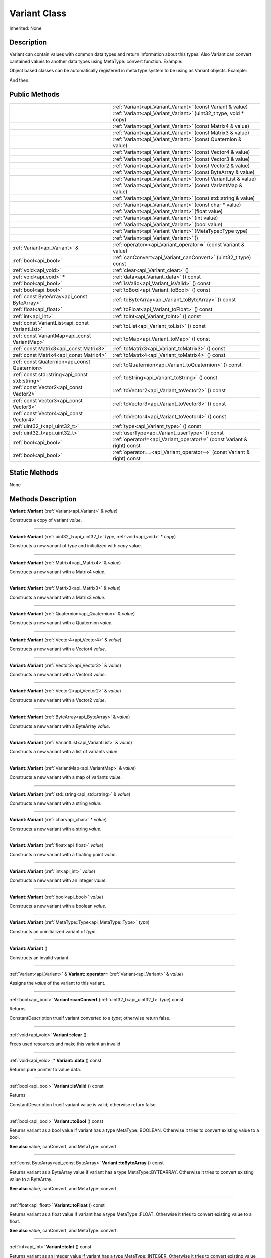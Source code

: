 .. _api_Variant:
Variant Class
================

Inherited: None

.. _api_Variant_description:
Description
-----------

Variant can contain values with common data types and return information about this types. Also Variant can convert cantained values to another data types using MetaType::convert function. Example:

Object based classes can be automatically registered in meta type system to be using as Variant objects. Example:

And then:



.. _api_Variant_public:
Public Methods
--------------

+-------------------------------------------------+-------------------------------------------------------------------------+
|                                                 | :ref:`Variant<api_Variant_Variant>` (const Variant & value)             |
+-------------------------------------------------+-------------------------------------------------------------------------+
|                                                 | :ref:`Variant<api_Variant_Variant>` (uint32_t  type, void * copy)       |
+-------------------------------------------------+-------------------------------------------------------------------------+
|                                                 | :ref:`Variant<api_Variant_Variant>` (const Matrix4 & value)             |
+-------------------------------------------------+-------------------------------------------------------------------------+
|                                                 | :ref:`Variant<api_Variant_Variant>` (const Matrix3 & value)             |
+-------------------------------------------------+-------------------------------------------------------------------------+
|                                                 | :ref:`Variant<api_Variant_Variant>` (const Quaternion & value)          |
+-------------------------------------------------+-------------------------------------------------------------------------+
|                                                 | :ref:`Variant<api_Variant_Variant>` (const Vector4 & value)             |
+-------------------------------------------------+-------------------------------------------------------------------------+
|                                                 | :ref:`Variant<api_Variant_Variant>` (const Vector3 & value)             |
+-------------------------------------------------+-------------------------------------------------------------------------+
|                                                 | :ref:`Variant<api_Variant_Variant>` (const Vector2 & value)             |
+-------------------------------------------------+-------------------------------------------------------------------------+
|                                                 | :ref:`Variant<api_Variant_Variant>` (const ByteArray & value)           |
+-------------------------------------------------+-------------------------------------------------------------------------+
|                                                 | :ref:`Variant<api_Variant_Variant>` (const VariantList & value)         |
+-------------------------------------------------+-------------------------------------------------------------------------+
|                                                 | :ref:`Variant<api_Variant_Variant>` (const VariantMap & value)          |
+-------------------------------------------------+-------------------------------------------------------------------------+
|                                                 | :ref:`Variant<api_Variant_Variant>` (const std::string & value)         |
+-------------------------------------------------+-------------------------------------------------------------------------+
|                                                 | :ref:`Variant<api_Variant_Variant>` (const char * value)                |
+-------------------------------------------------+-------------------------------------------------------------------------+
|                                                 | :ref:`Variant<api_Variant_Variant>` (float  value)                      |
+-------------------------------------------------+-------------------------------------------------------------------------+
|                                                 | :ref:`Variant<api_Variant_Variant>` (int  value)                        |
+-------------------------------------------------+-------------------------------------------------------------------------+
|                                                 | :ref:`Variant<api_Variant_Variant>` (bool  value)                       |
+-------------------------------------------------+-------------------------------------------------------------------------+
|                                                 | :ref:`Variant<api_Variant_Variant>` (MetaType::Type  type)              |
+-------------------------------------------------+-------------------------------------------------------------------------+
|                                                 | :ref:`Variant<api_Variant_Variant>` ()                                  |
+-------------------------------------------------+-------------------------------------------------------------------------+
|                   :ref:`Variant<api_Variant>` & | :ref:`operator=<api_Variant_operator=>` (const Variant & value)         |
+-------------------------------------------------+-------------------------------------------------------------------------+
|                           :ref:`bool<api_bool>` | :ref:`canConvert<api_Variant_canConvert>` (uint32_t  type) const        |
+-------------------------------------------------+-------------------------------------------------------------------------+
|                           :ref:`void<api_void>` | :ref:`clear<api_Variant_clear>` ()                                      |
+-------------------------------------------------+-------------------------------------------------------------------------+
|                         :ref:`void<api_void>` * | :ref:`data<api_Variant_data>` () const                                  |
+-------------------------------------------------+-------------------------------------------------------------------------+
|                           :ref:`bool<api_bool>` | :ref:`isValid<api_Variant_isValid>` () const                            |
+-------------------------------------------------+-------------------------------------------------------------------------+
|                           :ref:`bool<api_bool>` | :ref:`toBool<api_Variant_toBool>` () const                              |
+-------------------------------------------------+-------------------------------------------------------------------------+
|     :ref:`const ByteArray<api_const ByteArray>` | :ref:`toByteArray<api_Variant_toByteArray>` () const                    |
+-------------------------------------------------+-------------------------------------------------------------------------+
|                         :ref:`float<api_float>` | :ref:`toFloat<api_Variant_toFloat>` () const                            |
+-------------------------------------------------+-------------------------------------------------------------------------+
|                             :ref:`int<api_int>` | :ref:`toInt<api_Variant_toInt>` () const                                |
+-------------------------------------------------+-------------------------------------------------------------------------+
| :ref:`const VariantList<api_const VariantList>` | :ref:`toList<api_Variant_toList>` () const                              |
+-------------------------------------------------+-------------------------------------------------------------------------+
|   :ref:`const VariantMap<api_const VariantMap>` | :ref:`toMap<api_Variant_toMap>` () const                                |
+-------------------------------------------------+-------------------------------------------------------------------------+
|         :ref:`const Matrix3<api_const Matrix3>` | :ref:`toMatrix3<api_Variant_toMatrix3>` () const                        |
+-------------------------------------------------+-------------------------------------------------------------------------+
|         :ref:`const Matrix4<api_const Matrix4>` | :ref:`toMatrix4<api_Variant_toMatrix4>` () const                        |
+-------------------------------------------------+-------------------------------------------------------------------------+
|   :ref:`const Quaternion<api_const Quaternion>` | :ref:`toQuaternion<api_Variant_toQuaternion>` () const                  |
+-------------------------------------------------+-------------------------------------------------------------------------+
| :ref:`const std::string<api_const std::string>` | :ref:`toString<api_Variant_toString>` () const                          |
+-------------------------------------------------+-------------------------------------------------------------------------+
|         :ref:`const Vector2<api_const Vector2>` | :ref:`toVector2<api_Variant_toVector2>` () const                        |
+-------------------------------------------------+-------------------------------------------------------------------------+
|         :ref:`const Vector3<api_const Vector3>` | :ref:`toVector3<api_Variant_toVector3>` () const                        |
+-------------------------------------------------+-------------------------------------------------------------------------+
|         :ref:`const Vector4<api_const Vector4>` | :ref:`toVector4<api_Variant_toVector4>` () const                        |
+-------------------------------------------------+-------------------------------------------------------------------------+
|                   :ref:`uint32_t<api_uint32_t>` | :ref:`type<api_Variant_type>` () const                                  |
+-------------------------------------------------+-------------------------------------------------------------------------+
|                   :ref:`uint32_t<api_uint32_t>` | :ref:`userType<api_Variant_userType>` () const                          |
+-------------------------------------------------+-------------------------------------------------------------------------+
|                           :ref:`bool<api_bool>` | :ref:`operator!=<api_Variant_operator!=>` (const Variant & right) const |
+-------------------------------------------------+-------------------------------------------------------------------------+
|                           :ref:`bool<api_bool>` | :ref:`operator==<api_Variant_operator==>` (const Variant & right) const |
+-------------------------------------------------+-------------------------------------------------------------------------+

.. _api_Variant_static:
Static Methods
--------------

None

.. _api_Variant_methods:
Methods Description
-------------------

.. _api_Variant_Variant:

**Variant::Variant** (:ref:`Variant<api_Variant>` & *value*)

Constructs a copy of variant *value*.

----

.. _api_Variant_Variant:

**Variant::Variant** (:ref:`uint32_t<api_uint32_t>`  *type*, :ref:`void<api_void>` * *copy*)

Constructs a new variant of *type* and initialized with *copy* value.

----

.. _api_Variant_Variant:

**Variant::Variant** (:ref:`Matrix4<api_Matrix4>` & *value*)

Constructs a new variant with a Matrix4 *value*.

----

.. _api_Variant_Variant:

**Variant::Variant** (:ref:`Matrix3<api_Matrix3>` & *value*)

Constructs a new variant with a Matrix3 *value*.

----

.. _api_Variant_Variant:

**Variant::Variant** (:ref:`Quaternion<api_Quaternion>` & *value*)

Constructs a new variant with a Quaternion *value*.

----

.. _api_Variant_Variant:

**Variant::Variant** (:ref:`Vector4<api_Vector4>` & *value*)

Constructs a new variant with a Vector4 *value*.

----

.. _api_Variant_Variant:

**Variant::Variant** (:ref:`Vector3<api_Vector3>` & *value*)

Constructs a new variant with a Vector3 *value*.

----

.. _api_Variant_Variant:

**Variant::Variant** (:ref:`Vector2<api_Vector2>` & *value*)

Constructs a new variant with a Vector2 *value*.

----

.. _api_Variant_Variant:

**Variant::Variant** (:ref:`ByteArray<api_ByteArray>` & *value*)

Constructs a new variant with a ByteArray *value*.

----

.. _api_Variant_Variant:

**Variant::Variant** (:ref:`VariantList<api_VariantList>` & *value*)

Constructs a new variant with a list of variants *value*.

----

.. _api_Variant_Variant:

**Variant::Variant** (:ref:`VariantMap<api_VariantMap>` & *value*)

Constructs a new variant with a map of variants *value*.

----

.. _api_Variant_Variant:

**Variant::Variant** (:ref:`std::string<api_std::string>` & *value*)

Constructs a new variant with a string *value*.

----

.. _api_Variant_Variant:

**Variant::Variant** (:ref:`char<api_char>` * *value*)

Constructs a new variant with a string *value*.

----

.. _api_Variant_Variant:

**Variant::Variant** (:ref:`float<api_float>`  *value*)

Constructs a new variant with a floating point *value*.

----

.. _api_Variant_Variant:

**Variant::Variant** (:ref:`int<api_int>`  *value*)

Constructs a new variant with an integer *value*.

----

.. _api_Variant_Variant:

**Variant::Variant** (:ref:`bool<api_bool>`  *value*)

Constructs a new variant with a boolean *value*.

----

.. _api_Variant_Variant:

**Variant::Variant** (:ref:`MetaType::Type<api_MetaType::Type>`  *type*)

Constructs an uninitialized variant of *type*.

----

.. _api_Variant_Variant:

**Variant::Variant** ()

Constructs an invalid variant.

----

.. _api_Variant_operator=:

:ref:`Variant<api_Variant>` & **Variant::operator=** (:ref:`Variant<api_Variant>` & *value*)

Assigns the *value* of the variant to this variant.

----

.. _api_Variant_canConvert:

:ref:`bool<api_bool>`  **Variant::canConvert** (:ref:`uint32_t<api_uint32_t>`  *type*) const

Returns

ConstantDescription
trueif variant converted to a *type*; otherwise return
false.


----

.. _api_Variant_clear:

:ref:`void<api_void>`  **Variant::clear** ()

Frees used resources and make this variant an invalid.

----

.. _api_Variant_data:

:ref:`void<api_void>` * **Variant::data** () const

Returns pure pointer to value data.

----

.. _api_Variant_isValid:

:ref:`bool<api_bool>`  **Variant::isValid** () const

Returns

ConstantDescription
trueif variant value is valid; otherwise return
false.


----

.. _api_Variant_toBool:

:ref:`bool<api_bool>`  **Variant::toBool** () const

Returns variant as a bool value if variant has a type MetaType::BOOLEAN. Otherwise it tries to convert existing value to a bool.

**See also** value, canConvert, and MetaType::convert.

----

.. _api_Variant_toByteArray:

:ref:`const ByteArray<api_const ByteArray>`  **Variant::toByteArray** () const

Returns variant as a ByteArray value if variant has a type MetaType::BYTEARRAY. Otherwise it tries to convert existing value to a ByteArray.

**See also** value, canConvert, and MetaType::convert.

----

.. _api_Variant_toFloat:

:ref:`float<api_float>`  **Variant::toFloat** () const

Returns variant as a float value if variant has a type MetaType::FLOAT. Otherwise it tries to convert existing value to a float.

**See also** value, canConvert, and MetaType::convert.

----

.. _api_Variant_toInt:

:ref:`int<api_int>`  **Variant::toInt** () const

Returns variant as an integer value if variant has a type MetaType::INTEGER. Otherwise it tries to convert existing value to an integer.

**See also** value, canConvert, and MetaType::convert.

----

.. _api_Variant_toList:

:ref:`const VariantList<api_const VariantList>`  **Variant::toList** () const

Returns variant as a variant list value if variant has a type MetaType::VARIANTLIST. Otherwise it tries to convert existing value to a variant list.

**See also** value, canConvert, and MetaType::convert.

----

.. _api_Variant_toMap:

:ref:`const VariantMap<api_const VariantMap>`  **Variant::toMap** () const

Returns variant as a variant map value if variant has a type MetaType::VARIANTMAP. Otherwise it tries to convert existing value to a variant map.

**See also** value, canConvert, and MetaType::convert.

----

.. _api_Variant_toMatrix3:

:ref:`const Matrix3<api_const Matrix3>`  **Variant::toMatrix3** () const

Returns variant as a Matrix3 value if variant has a type MetaType::MATRIX3. Otherwise it tries to convert existing value to a Matrix3.

**See also** value, canConvert, and MetaType::convert.

----

.. _api_Variant_toMatrix4:

:ref:`const Matrix4<api_const Matrix4>`  **Variant::toMatrix4** () const

Returns variant as a Matrix4 value if variant has a type MetaType::MATRIX4. Otherwise it tries to convert existing value to a Matrix4.

**See also** value, canConvert, and MetaType::convert.

----

.. _api_Variant_toQuaternion:

:ref:`const Quaternion<api_const Quaternion>`  **Variant::toQuaternion** () const

Returns variant as a Quaternion value if variant has a type MetaType::QUATERNION. Otherwise it tries to convert existing value to a Quaternion.

**See also** value, canConvert, and MetaType::convert.

----

.. _api_Variant_toString:

:ref:`const std::string<api_const std::string>`  **Variant::toString** () const

Returns variant as a string value if variant has a type MetaType::STRING. Otherwise it tries to convert existing value to a string.

**See also** value, canConvert, and MetaType::convert.

----

.. _api_Variant_toVector2:

:ref:`const Vector2<api_const Vector2>`  **Variant::toVector2** () const

Returns variant as a Vector2 value if variant has a type MetaType::VECTOR2. Otherwise it tries to convert existing value to a Vector2.

**See also** value, canConvert, and MetaType::convert.

----

.. _api_Variant_toVector3:

:ref:`const Vector3<api_const Vector3>`  **Variant::toVector3** () const

Returns variant as a Vector3 value if variant has a type MetaType::VECTOR3. Otherwise it tries to convert existing value to a Vector3.

**See also** value, canConvert, and MetaType::convert.

----

.. _api_Variant_toVector4:

:ref:`const Vector4<api_const Vector4>`  **Variant::toVector4** () const

Returns variant as a Vector4 value if variant has a type MetaType::VECTOR4. Otherwise it tries to convert existing value to a Vector4.

**See also** value, canConvert, and MetaType::convert.

----

.. _api_Variant_type:

:ref:`uint32_t<api_uint32_t>`  **Variant::type** () const

Returns type of variant value.

**Note:** If type of variant is user defined then fonction return MetaType::USERTYPE. To get the real type id use userType.

**See also** userType.

----

.. _api_Variant_userType:

:ref:`uint32_t<api_uint32_t>`  **Variant::userType** () const

Returns user type of variant value.

**See also** type.

----

.. _api_Variant_operator!=:

:ref:`bool<api_bool>`  **Variant::operator!=** (:ref:`Variant<api_Variant>` & *right*) const

Compares a this variant with variant *right* value. Returns true if variants are NOT equal; otherwise returns false.

----

.. _api_Variant_operator==:

:ref:`bool<api_bool>`  **Variant::operator==** (:ref:`Variant<api_Variant>` & *right*) const

Compares a this variant with variant *right* value. Returns true if variants are equal; otherwise returns false.

----


